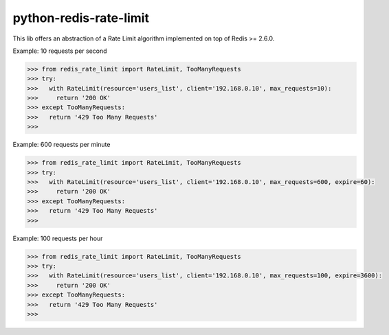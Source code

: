 python-redis-rate-limit
=======================

.. image:: https://travis-ci.org/EvoluxBR/python-redis-rate-limit.svg?branch=master
    :target: https://travis-ci.org/EvoluxBR/python-redis-rate-limit

.. image:: https://img.shields.io/pypi/v/python-redis-rate-limit.svg
    :target: https://pypi.python.org/pypi/python-redis-rate-limit


This lib offers an abstraction of a Rate Limit algorithm implemented on top of
Redis >= 2.6.0.

Example: 10 requests per second

.. code-block:: python

    >>> from redis_rate_limit import RateLimit, TooManyRequests
    >>> try:
    >>>   with RateLimit(resource='users_list', client='192.168.0.10', max_requests=10):
    >>>     return '200 OK'
    >>> except TooManyRequests:
    >>>   return '429 Too Many Requests'
    >>>

Example: 600 requests per minute

.. code-block:: python

    >>> from redis_rate_limit import RateLimit, TooManyRequests
    >>> try:
    >>>   with RateLimit(resource='users_list', client='192.168.0.10', max_requests=600, expire=60):
    >>>     return '200 OK'
    >>> except TooManyRequests:
    >>>   return '429 Too Many Requests'
    >>>

Example: 100 requests per hour

.. code-block:: python

    >>> from redis_rate_limit import RateLimit, TooManyRequests
    >>> try:
    >>>   with RateLimit(resource='users_list', client='192.168.0.10', max_requests=100, expire=3600):
    >>>     return '200 OK'
    >>> except TooManyRequests:
    >>>   return '429 Too Many Requests'
    >>>
